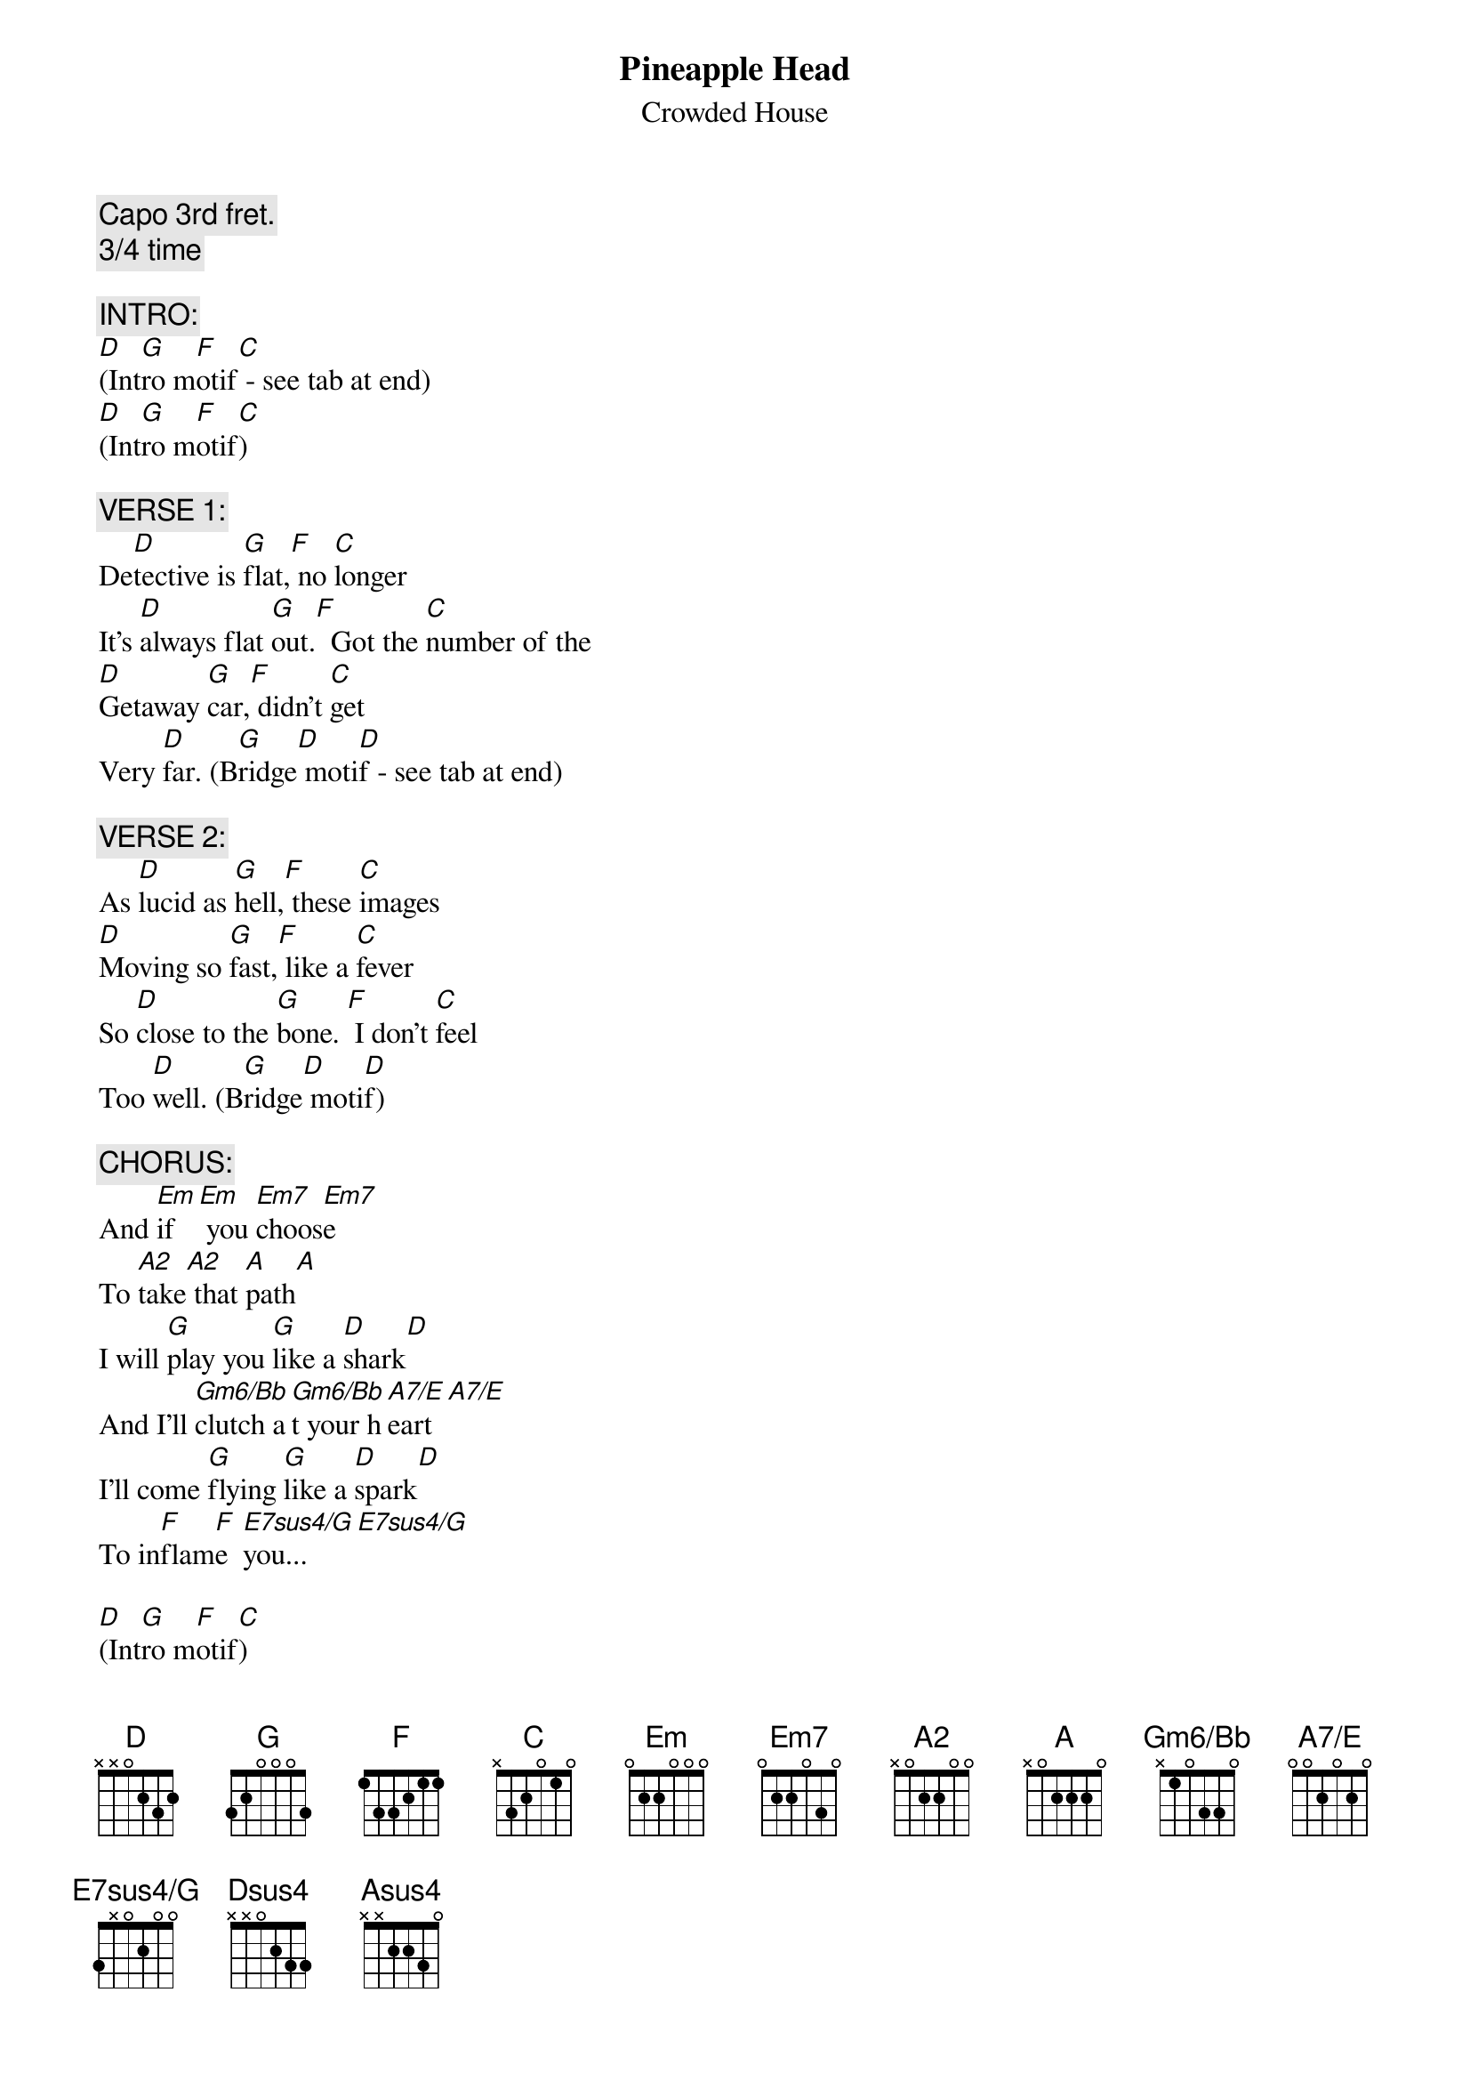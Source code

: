 # From: KEANJ@agresearch.cri.nz (John Kean)
{t:Pineapple Head}
{st:Crowded House}
#From "Together Alone".
{define A2 base-fret 1 frets x 0 2 2 0 0}
{define Gm6/Bb base-fret 1 frets x 1 0 3 3 0}
{define A7/E base-fret 1 frets 0 0 2 0 2 0}
{define E7sus4/G base-fret 1 frets 3 x 0 2 0 0}

{c:Capo 3rd fret.}
{c:3/4 time}

{c:INTRO:}
[D](Int[G]ro m[F]otif[C] - see tab at end)
[D](Int[G]ro m[F]otif[C])

{c:VERSE 1:}
De[D]tective is [G]flat,[F] no [C]longer
It's [D]always flat [G]out.[F]  Got the [C]number of the
[D]Getaway [G]car,[F] didn't [C]get
Very [D]far. (B[G]ridge[D] moti[D]f - see tab at end)

{c:VERSE 2:}
As [D]lucid as [G]hell,[F] these [C]images
[D]Moving so [G]fast,[F] like a [C]fever
So [D]close to the [G]bone. [F] I don't [C]feel
Too [D]well. (B[G]ridge[D] moti[D]f)

{c:CHORUS:}
And [Em]if  [Em] you [Em7]choos[Em7]e
To [A2]take[A2] that [A]path[A]
I will [G]play you [G]like a [D]shark[D]
And I'll [Gm6/Bb]clutch a[Gm6/Bb]t your h[A7/E]eart[A7/E]
I'll come [G]flying [G]like a [D]spark[D]
To in[F]flam[F]e  [E7sus4/G]you...[E7sus4/G]

[D](Int[G]ro m[F]otif[C])
[D](Int[G]ro m[F]otif[C])

{c:VERSE 3:}
Sleeping alone, for pleasure
The pineapple head, it spins and it spins
Like a number I hold, don't remember
If she was my friend. It was a long time
Ago. (Bridge motif)

{c:CHORUS}

[D](Int[G]ro m[F]otif[C])
[D](Int[G]ro m[F]otif[C])
[D](Int[G]ro m[F]otif[C])
[D]    [Dsus4]        [D]    [Dsus4]     

{c:VERSE 4:}
Sleeping alone, for pleasure
The pineapple head, it spins and it spins
Like a number I hold, don't remember
If she was my friend.  It was a long time
Ago.  (Bridge motif)

{c:END CHORUS:}
And [Em]if  [Em] you [Em7]choos[Em7]e
To [A2]take[A2] that [A]path[A]
Would you [Em+2]come  [Em+2]   to [Em]make[Em]  me
[Asus4]Pay?    [A]    [A2]     [Asus4]     
I will [G]play you [G]like a [D]shark[D]
And I'll [Gm6/Bb]clutch a[Gm6/Bb]t your h[A7/E]eart[A7/E]
I'll come [G]flying [G]like a [D]spark[D]
To in[F]flam[F]e  [E7sus4/G]you...[E7sus4/G]

[G]    [G]    [D]    [D]  
I will [Gm6/Bb]clutch a[Gm6/Bb]t your h[A7/E]eart  [A7/E]    
And come [G]flying [G]like a [D]spark[D]
To in[F]flam[F]e  [E7sus4/G]you...     [E7sus4/G]          

{c:CODA:}
[D](Int[G]ro m[F]otif[C])
[D](Int[G]ro m[F]otif[C])
[D](Int[G]ro m[F]otif[C])
[D]  
{sot}
{c:Intro Motif:}
|-[D]5---3-2-----|-[G]3-----------|-[F]1-----------|-[C]0h1p0---------|
|-------------|-------------|-------------|-------3---1---|
|-------------|-------------|-------------|---------------|
|-------------|-------------|-------------|---------------|
|-------------|-------------|-------------|---------------|
|-------------|-------------|-------------|---------------|

{c:Bridge Motif:}
|-[D]5---3-2-----|-[G]3-----------|-[D]2-----------|-[D]2p0-----0-----|
|-------------|-------------|-------------|-----3---------|
|-------------|-------------|-------------|---------------|
|-------------|-------------|-------------|---------------|
|-------------|-------------|-------------|---------------|
|-------------|-------------|-------------|---------------|
{eot}
